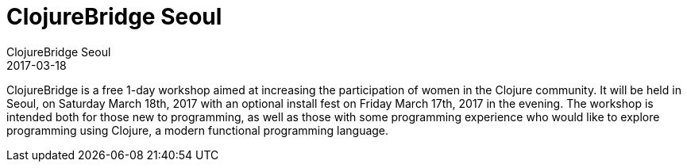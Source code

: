 = ClojureBridge Seoul
ClojureBridge Seoul
2017-03-18
:jbake-type: event
:jbake-edition: 2017
:jbake-link: http://www.clojurebridge.org/events/2017-03-17-seoul-korea
:jbake-location: Seoul, South Korea
:jbake-start: 2017-03-17
:jbake-end: 2017-03-18

ClojureBridge is a free 1-day workshop aimed at increasing the participation of women in the Clojure community. It will be held in Seoul, on Saturday March 18th, 2017 with an optional install fest on Friday March 17th, 2017 in the evening. The workshop is intended both for those new to programming, as well as those with some programming experience who would like to explore programming using Clojure, a modern functional programming language.
